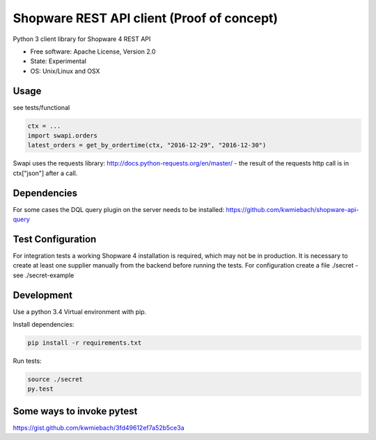 ===============================
Shopware REST API client (Proof of concept)
===============================

.. image:: https://img.shields.io/travis/hbsdev/shopware-rest-client.svg
        :target: https://travis-ci.org/hbsdev/shopware-rest-client

Python 3 client library for Shopware 4 REST API

* Free software: Apache License, Version 2.0
* State: Experimental
* OS: Unix/Linux and OSX

Usage
-----

see tests/functional

.. code::

    ctx = ...
    import swapi.orders
    latest_orders = get_by_ordertime(ctx, "2016-12-29", "2016-12-30")

Swapi uses the requests library: http://docs.python-requests.org/en/master/ - the result of the requests http call is in ctx["json"] after a call.

Dependencies
------------

For some cases the DQL query plugin on the server needs to be installed: https://github.com/kwmiebach/shopware-api-query


Test Configuration
------------------

For integration tests a working Shopware 4 installation is required, which may not be in production.
It is necessary to create at least one supplier manually from the backend before running the tests.
For configuration create a file ./secret -
see ./secret-example

Development
-----------

Use a python 3.4 Virtual environment with pip.

Install dependencies: 

.. code::

  pip install -r requirements.txt

Run tests:

.. code::

  source ./secret
  py.test

Some ways to invoke pytest
--------------------------

https://gist.github.com/kwmiebach/3fd49612ef7a52b5ce3a

